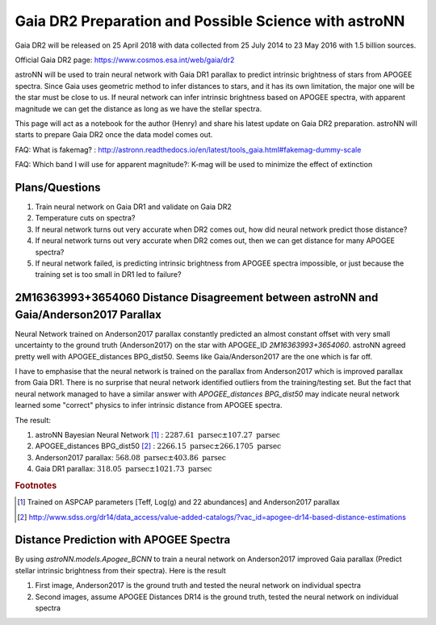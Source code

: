 Gaia DR2 Preparation and Possible Science with astroNN
========================================================

Gaia DR2 will be released on 25 April 2018 with data collected from 25 July 2014 to 23 May 2016 with 1.5 billion sources.

Official Gaia DR2 page: https://www.cosmos.esa.int/web/gaia/dr2

astroNN will be used to train neural network with Gaia DR1 parallax to predict intrinsic brightness of stars from APOGEE
spectra. Since Gaia uses geometric method to infer distances to stars, and it has its own limitation, the major one
will be the star must be close to us. If neural network can infer intrinsic brightness based on APOGEE spectra, with apparent
magnitude we can get the distance as long as we have the stellar spectra.

This page will act as a notebook for the author (Henry) and share his latest update on Gaia DR2 preparation. astroNN will
starts to prepare Gaia DR2 once the data model comes out.

FAQ: What is fakemag? : http://astronn.readthedocs.io/en/latest/tools_gaia.html#fakemag-dummy-scale

FAQ: Which band I will use for apparent magnitude?: K-mag will be used to minimize the effect of extinction

Plans/Questions
------------------

#. Train neural network on Gaia DR1 and validate on Gaia DR2
#. Temperature cuts on spectra?

#. If neural network turns out very accurate when DR2 comes out, how did neural network predict those distance?
#. If neural network turns out very accurate when DR2 comes out, then we can get distance for many APOGEE spectra?
#. If neural network failed, is predicting intrinsic brightness from APOGEE spectra impossible, or just because the training set is too small in DR1 led to failure?


2M16363993+3654060 Distance Disagreement between astroNN and Gaia/Anderson2017 Parallax
-----------------------------------------------------------------------------------------

.. image:: gaia_dr2/fakemag.png

Neural Network trained on Anderson2017 parallax constantly predicted an almost constant offset with very small uncertainty
to the ground truth (Anderson2017) on the star with APOGEE_ID `2M16363993+3654060`. astroNN agreed pretty well with APOGEE_distances BPG_dist50.
Seems like Gaia/Anderson2017 are the one which is far off.

I have to emphasise that the neural network is trained on the parallax from Anderson2017 which is improved parallax
from Gaia DR1. There is no surprise that neural network identified outliers from the training/testing set. But
the fact that neural network managed to have a similar answer with `APOGEE_distances BPG_dist50` may indicate neural
network learned some "correct" physics to infer intrinsic distance from APOGEE spectra.

The result:

#. astroNN Bayesian Neural Network [#f1]_ : :math:`2287.61 \text{ parsec} \pm 107.27 \text{ parsec}`
#. APOGEE_distances BPG_dist50 [#f2]_ : :math:`2266.15 \text{ parsec} \pm 266.1705 \text{ parsec}`
#. Anderson2017 parallax: :math:`568.08 \text{ parsec} \pm 403.86 \text{ parsec}`
#. Gaia DR1 parallax: :math:`318.05 \text{ parsec} \pm 1021.73 \text{ parsec}`

.. rubric:: Footnotes

.. [#f1] Trained on ASPCAP parameters [Teff, Log(g) and 22 abundances] and Anderson2017 parallax
.. [#f2] http://www.sdss.org/dr14/data_access/value-added-catalogs/?vac_id=apogee-dr14-based-distance-estimations


Distance Prediction with APOGEE Spectra
----------------------------------------------------

By using `astroNN.models.Apogee_BCNN` to train a neural network on Anderson2017 improved Gaia parallax (Predict stellar
intrinsic brightness from their spectra). Here is the result

#. First image, Anderson2017 is the ground truth and tested the neural network on individual spectra
#. Second images, assume APOGEE Distances DR14 is the ground truth, tested the neural network on individual spectra

.. image:: gaia_dr2/fapc_gaia_test.png

.. image:: gaia_dr2/fapc_apogee_distance_test.png
